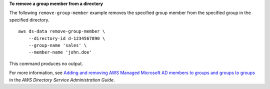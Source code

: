 **To remove a group member from a directory**

The following ``remove-group-member`` example removes the specified group member from the specified group in the specified directory. ::

    aws ds-data remove-group-member \
        --directory-id d-1234567890 \
        --group-name 'sales' \
        --member-name 'john.doe'

This command produces no output.

For more information, see `Adding and removing AWS Managed Microsoft AD members to groups and groups to groups <https://docs.aws.amazon.com/directoryservice/latest/admin-guide/ms_ad_add_remove_user_group.html>`__ in the *AWS Directory Service Administration Guide*.
